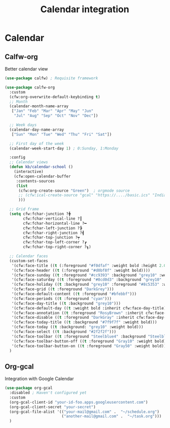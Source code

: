 #+TITLE: Calendar integration


* Calendar
** Calfw-org

Better calendar view
#+begin_src emacs-lisp
  (use-package calfw) ; Requisite framework

  (use-package calfw-org
    :custom
    (cfw:org-overwrite-default-keybinding t)
    ;; Month
    (calendar-month-name-array
     ["Jan" "Feb" "Mar" "Apr" "May" "Jun"
      "Jul" "Aug" "Sep" "Oct" "Nov" "Dec"])

    ;; Week days
    (calendar-day-name-array
     ["Sun" "Mon" "Tue" "Wed" "Thu" "Fri" "Sat"])

    ;; First day of the week
    (calendar-week-start-day 1) ; 0:Sunday, 1:Monday

    :config
    ;; Calendar views
    (defun kb/calendar-school ()
      (interactive)
      (cfw:open-calendar-buffer
       :contents-sources
       (list
        (cfw:org-create-source "Green")  ; orgmode source
        ;; (cfw:ical-create-source "gcal" "https://..../basic.ics" "IndianRed") ; google calendar ICS
        )))

    ;; Grid frame
    (setq cfw:fchar-junction ?╋
          cfw:fchar-vertical-line ?┃
          cfw:fchar-horizontal-line ?━
          cfw:fchar-left-junction ?┣
          cfw:fchar-right-junction ?┫
          cfw:fchar-top-junction ?┯
          cfw:fchar-top-left-corner ?┏
          cfw:fchar-top-right-corner ?┓)

    ;; Calendar faces
    (custom-set-faces
     '(cfw:face-title ((t (:foreground "#f0dfaf" :weight bold :height 2.0 :inherit variable-pitch))))
     '(cfw:face-header ((t (:foreground "#d0bf8f" :weight bold))))
     '(cfw:face-sunday ((t :foreground "#cc9393" :background "grey10" :weight bold)))
     '(cfw:face-saturday ((t :foreground "#8cd0d3" :background "grey10" :weight bold)))
     '(cfw:face-holiday ((t :background "grey10" :foreground "#8c5353" :weight bold)))
     '(cfw:face-grid ((t :foreground "DarkGrey")))
     '(cfw:face-default-content ((t :foreground "#bfebbf")))
     '(cfw:face-periods ((t :foreground "cyan")))
     '(cfw:face-day-title ((t :background "grey10")))
     '(cfw:face-default-day ((t :weight bold :inherit cfw:face-day-title)))
     '(cfw:face-annotation ((t :foreground "RosyBrown" :inherit cfw:face-day-title)))
     '(cfw:face-disable ((t :foreground "DarkGray" :inherit cfw:face-day-title)))
     '(cfw:face-today-title ((t :background "#7f9f7f" :weight bold)))
     '(cfw:face-today ((t :background: "grey10" :weight bold)))
     '(cfw:face-select ((t :background "#2f2f2f")))
     '(cfw:face-toolbar ((t :foreground "Steelblue4" :background "Steelblue4")))
     '(cfw:face-toolbar-button-off ((t :foreground "Gray10" :weight bold)))
     '(cfw:face-toolbar-button-on ((t :foreground "Gray50" :weight bold))))
    )
#+end_src
** Org-gcal

Integration with Google Calendar
#+begin_src emacs-lisp
  (use-package org-gcal
    :disabled ; Haven't configured yet
    :custom
    (org-gcal-client-id "your-id-foo.apps.googleusercontent.com")
    (org-gcal-client-secret "your-secret")
    (org-gcal-file-alist '(("your-mail@gmail.com" .  "~/schedule.org")
                           ("another-mail@gmail.com" .  "~/task.org")))
    )
#+end_src
